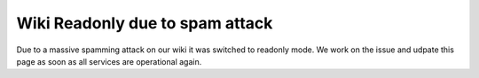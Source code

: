 Wiki Readonly due to spam attack
################################

Due to a massive spamming attack on our wiki it was switched to readonly mode.
We work on the issue and udpate this page as soon as all services are operational again.